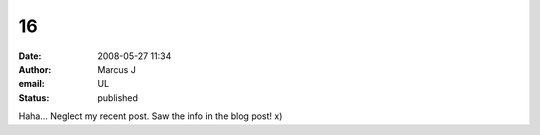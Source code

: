 16
##
:date: 2008-05-27 11:34
:author: Marcus J
:email: UL
:status: published

Haha... Neglect my recent post. Saw the info in the blog post! x)
